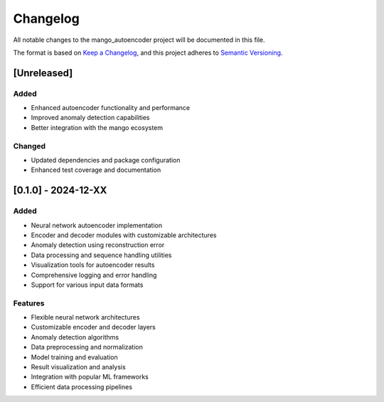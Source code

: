 Changelog
=========

All notable changes to the mango_autoencoder project will be documented in this file.

The format is based on `Keep a Changelog <https://keepachangelog.com/en/1.0.0/>`_,
and this project adheres to `Semantic Versioning <https://semver.org/spec/v2.0.0.html>`_.

[Unreleased]
------------

Added
~~~~~
- Enhanced autoencoder functionality and performance
- Improved anomaly detection capabilities
- Better integration with the mango ecosystem

Changed
~~~~~~~
- Updated dependencies and package configuration
- Enhanced test coverage and documentation

[0.1.0] - 2024-12-XX
---------------------

Added
~~~~~
- Neural network autoencoder implementation
- Encoder and decoder modules with customizable architectures
- Anomaly detection using reconstruction error
- Data processing and sequence handling utilities
- Visualization tools for autoencoder results
- Comprehensive logging and error handling
- Support for various input data formats

Features
~~~~~~~~
- Flexible neural network architectures
- Customizable encoder and decoder layers
- Anomaly detection algorithms
- Data preprocessing and normalization
- Model training and evaluation
- Result visualization and analysis
- Integration with popular ML frameworks
- Efficient data processing pipelines
